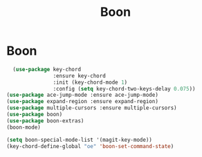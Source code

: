 #+TITLE: Boon
#+STARTUP: hideblocks
* Boon

  #+begin_src emacs-lisp
  (use-package key-chord
               :ensure key-chord
               :init (key-chord-mode 1)
               :config (setq key-chord-two-keys-delay 0.075))
(use-package ace-jump-mode :ensure ace-jump-mode)
(use-package expand-region :ensure expand-region)
(use-package multiple-cursors :ensure multiple-cursors)
(use-package boon)
(use-package boon-extras)
(boon-mode)
  #+end_src

  #+begin_src emacs-lisp
(setq boon-special-mode-list '(magit-key-mode))
(key-chord-define-global "oe" 'boon-set-command-state)
  #+end_src
